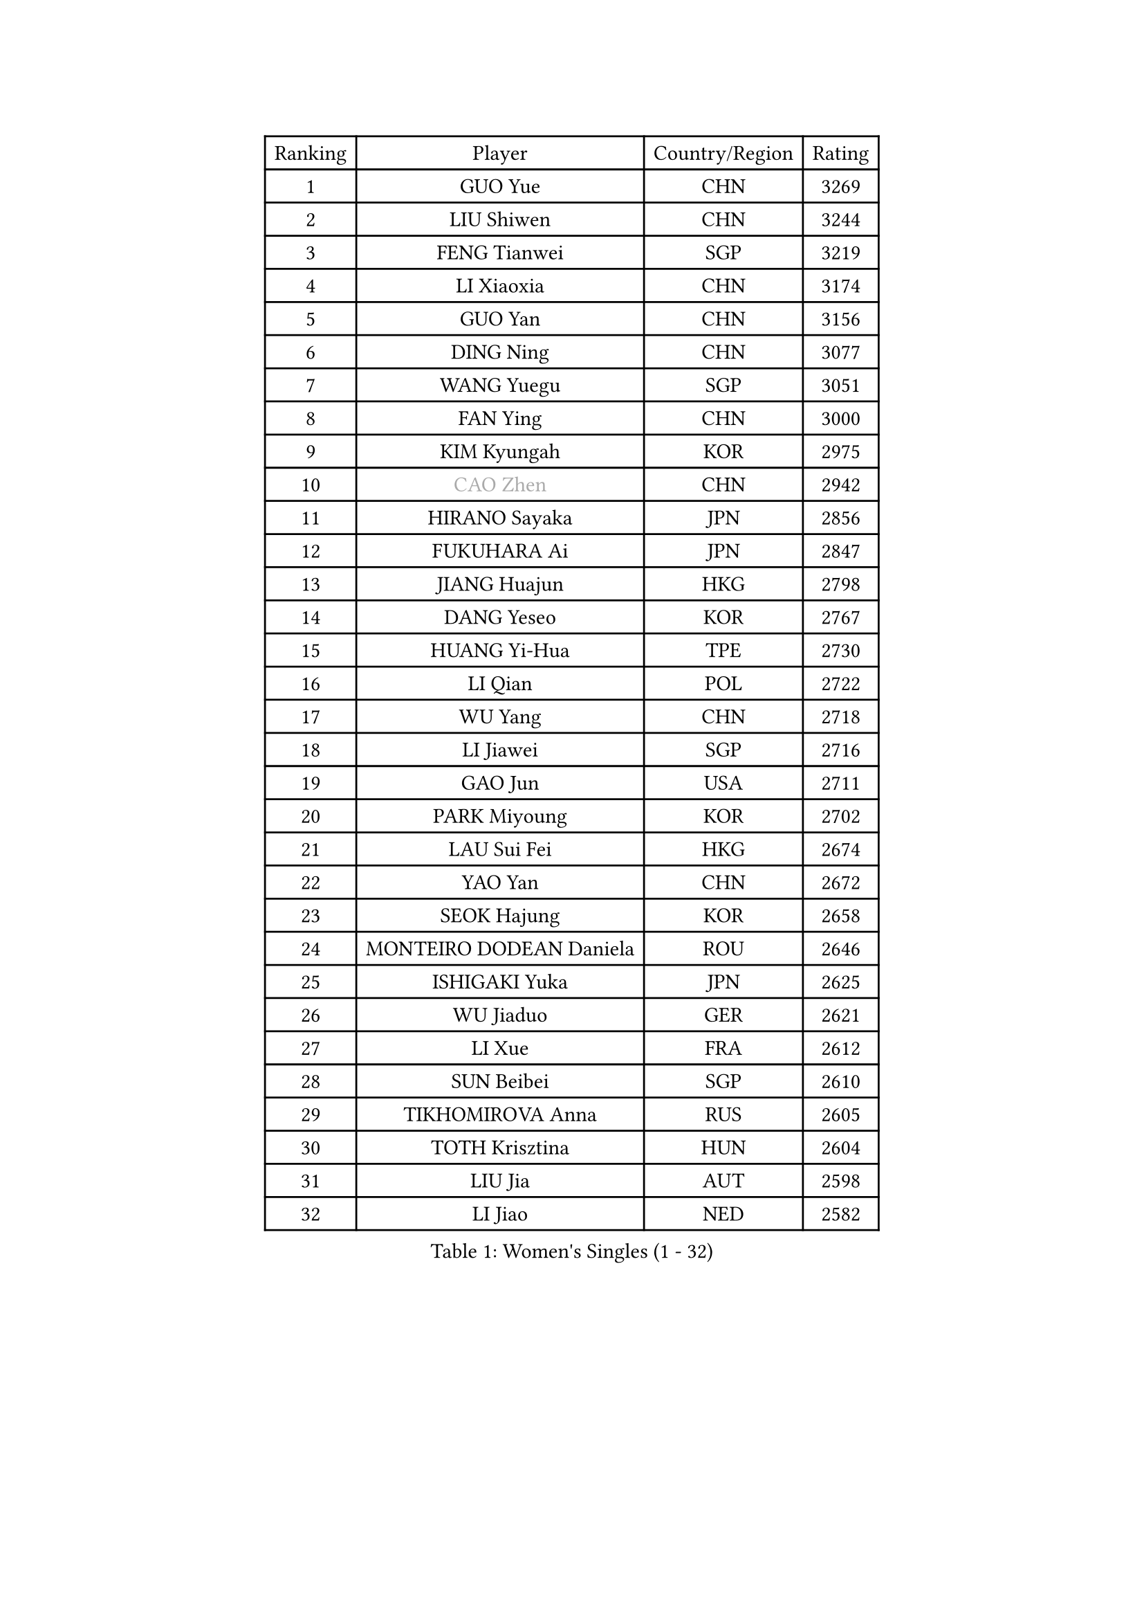 
#set text(font: ("Courier New", "NSimSun"))
#figure(
  caption: "Women's Singles (1 - 32)",
    table(
      columns: 4,
      [Ranking], [Player], [Country/Region], [Rating],
      [1], [GUO Yue], [CHN], [3269],
      [2], [LIU Shiwen], [CHN], [3244],
      [3], [FENG Tianwei], [SGP], [3219],
      [4], [LI Xiaoxia], [CHN], [3174],
      [5], [GUO Yan], [CHN], [3156],
      [6], [DING Ning], [CHN], [3077],
      [7], [WANG Yuegu], [SGP], [3051],
      [8], [FAN Ying], [CHN], [3000],
      [9], [KIM Kyungah], [KOR], [2975],
      [10], [#text(gray, "CAO Zhen")], [CHN], [2942],
      [11], [HIRANO Sayaka], [JPN], [2856],
      [12], [FUKUHARA Ai], [JPN], [2847],
      [13], [JIANG Huajun], [HKG], [2798],
      [14], [DANG Yeseo], [KOR], [2767],
      [15], [HUANG Yi-Hua], [TPE], [2730],
      [16], [LI Qian], [POL], [2722],
      [17], [WU Yang], [CHN], [2718],
      [18], [LI Jiawei], [SGP], [2716],
      [19], [GAO Jun], [USA], [2711],
      [20], [PARK Miyoung], [KOR], [2702],
      [21], [LAU Sui Fei], [HKG], [2674],
      [22], [YAO Yan], [CHN], [2672],
      [23], [SEOK Hajung], [KOR], [2658],
      [24], [MONTEIRO DODEAN Daniela], [ROU], [2646],
      [25], [ISHIGAKI Yuka], [JPN], [2625],
      [26], [WU Jiaduo], [GER], [2621],
      [27], [LI Xue], [FRA], [2612],
      [28], [SUN Beibei], [SGP], [2610],
      [29], [TIKHOMIROVA Anna], [RUS], [2605],
      [30], [TOTH Krisztina], [HUN], [2604],
      [31], [LIU Jia], [AUT], [2598],
      [32], [LI Jiao], [NED], [2582],
    )
  )#pagebreak()

#set text(font: ("Courier New", "NSimSun"))
#figure(
  caption: "Women's Singles (33 - 64)",
    table(
      columns: 4,
      [Ranking], [Player], [Country/Region], [Rating],
      [33], [ISHIKAWA Kasumi], [JPN], [2551],
      [34], [SCHALL Elke], [GER], [2535],
      [35], [CHANG Chenchen], [CHN], [2534],
      [36], [LIN Ling], [HKG], [2530],
      [37], [LI Jie], [NED], [2528],
      [38], [WANG Chen], [CHN], [2501],
      [39], [KIM Jong], [PRK], [2495],
      [40], [SHEN Yanfei], [ESP], [2490],
      [41], [TIE Yana], [HKG], [2485],
      [42], [ODOROVA Eva], [SVK], [2466],
      [43], [LI Xiaodan], [CHN], [2462],
      [44], [#text(gray, "PENG Luyang")], [CHN], [2459],
      [45], [FUKUOKA Haruna], [JPN], [2452],
      [46], [YU Mengyu], [SGP], [2450],
      [47], [CHENG I-Ching], [TPE], [2449],
      [48], [PASKAUSKIENE Ruta], [LTU], [2443],
      [49], [#text(gray, "TASEI Mikie")], [JPN], [2441],
      [50], [WU Xue], [DOM], [2431],
      [51], [HU Melek], [TUR], [2406],
      [52], [STRBIKOVA Renata], [CZE], [2402],
      [53], [HAN Hye Song], [PRK], [2393],
      [54], [FEHER Gabriela], [SRB], [2391],
      [55], [PAVLOVICH Viktoria], [BLR], [2388],
      [56], [NI Xia Lian], [LUX], [2388],
      [57], [EKHOLM Matilda], [SWE], [2383],
      [58], [YANG Ha Eun], [KOR], [2378],
      [59], [FUJII Hiroko], [JPN], [2372],
      [60], [RAO Jingwen], [CHN], [2369],
      [61], [PESOTSKA Margaryta], [UKR], [2368],
      [62], [BAKULA Andrea], [CRO], [2366],
      [63], [DVORAK Galia], [ESP], [2352],
      [64], [ERDELJI Anamaria], [SRB], [2346],
    )
  )#pagebreak()

#set text(font: ("Courier New", "NSimSun"))
#figure(
  caption: "Women's Singles (65 - 96)",
    table(
      columns: 4,
      [Ranking], [Player], [Country/Region], [Rating],
      [65], [LANG Kristin], [GER], [2344],
      [66], [KOMWONG Nanthana], [THA], [2344],
      [67], [SAMARA Elizabeta], [ROU], [2343],
      [68], [LEE Eunhee], [KOR], [2338],
      [69], [WANG Xuan], [CHN], [2335],
      [70], [PAVLOVICH Veronika], [BLR], [2334],
      [71], [POTA Georgina], [HUN], [2322],
      [72], [ZHU Fang], [ESP], [2292],
      [73], [LI Qiangbing], [AUT], [2291],
      [74], [FUJINUMA Ai], [JPN], [2289],
      [75], [XIAN Yifang], [FRA], [2283],
      [76], [MOON Hyunjung], [KOR], [2275],
      [77], [BILENKO Tetyana], [UKR], [2270],
      [78], [TAN Wenling], [ITA], [2264],
      [79], [VACENOVSKA Iveta], [CZE], [2261],
      [80], [KRAVCHENKO Marina], [ISR], [2258],
      [81], [LOVAS Petra], [HUN], [2254],
      [82], [SKOV Mie], [DEN], [2253],
      [83], [GRUNDISCH Carole], [FRA], [2239],
      [84], [SUH Hyo Won], [KOR], [2234],
      [85], [MUANGSUK Anisara], [THA], [2234],
      [86], [BOROS Tamara], [CRO], [2233],
      [87], [SHAN Xiaona], [GER], [2220],
      [88], [STEFANOVA Nikoleta], [ITA], [2216],
      [89], [ZHANG Rui], [HKG], [2202],
      [90], [RAMIREZ Sara], [ESP], [2201],
      [91], [PARK Seonghye], [KOR], [2194],
      [92], [YANG Fen], [CGO], [2189],
      [93], [CHOI Moonyoung], [KOR], [2183],
      [94], [MOLNAR Cornelia], [CRO], [2178],
      [95], [BEH Lee Wei], [MAS], [2167],
      [96], [WEN Jia], [CHN], [2158],
    )
  )#pagebreak()

#set text(font: ("Courier New", "NSimSun"))
#figure(
  caption: "Women's Singles (97 - 128)",
    table(
      columns: 4,
      [Ranking], [Player], [Country/Region], [Rating],
      [97], [#text(gray, "MOCROUSOV Elena")], [MDA], [2157],
      [98], [NTOULAKI Ekaterina], [GRE], [2156],
      [99], [WAKAMIYA Misako], [JPN], [2155],
      [100], [JIA Jun], [CHN], [2153],
      [101], [MA Chao In], [MAC], [2147],
      [102], [HIURA Reiko], [JPN], [2143],
      [103], [YAN Chimei], [SMR], [2140],
      [104], [HE Sirin], [TUR], [2137],
      [105], [JEE Minhyung], [AUS], [2136],
      [106], [#text(gray, "JEON Hyekyung")], [KOR], [2130],
      [107], [TIMINA Elena], [NED], [2113],
      [108], [YAMANASHI Yuri], [JPN], [2111],
      [109], [SILVA Ligia], [BRA], [2110],
      [110], [MATZKE Laura], [GER], [2108],
      [111], [#text(gray, "ROBERTSON Laura")], [GER], [2104],
      [112], [BARTHEL Zhenqi], [GER], [2102],
      [113], [#text(gray, "KONISHI An")], [JPN], [2102],
      [114], [PARK Youngsook], [KOR], [2101],
      [115], [KIM Hye Song], [PRK], [2090],
      [116], [SMISTIKOVA Martina], [CZE], [2090],
      [117], [BOLLMEIER Nadine], [GER], [2089],
      [118], [TIMINA Yana], [NED], [2086],
      [119], [GANINA Svetlana], [RUS], [2084],
      [120], [PRIVALOVA Alexandra], [BLR], [2081],
      [121], [SHIM Serom], [KOR], [2077],
      [122], [XU Jie], [POL], [2072],
      [123], [LAY Jian Fang], [AUS], [2068],
      [124], [GATINSKA Katalina], [BUL], [2063],
      [125], [MIAO Miao], [AUS], [2062],
      [126], [PARTYKA Natalia], [POL], [2060],
      [127], [SIBLEY Kelly], [ENG], [2048],
      [128], [STUCKYTE Egle], [LTU], [2046],
    )
  )